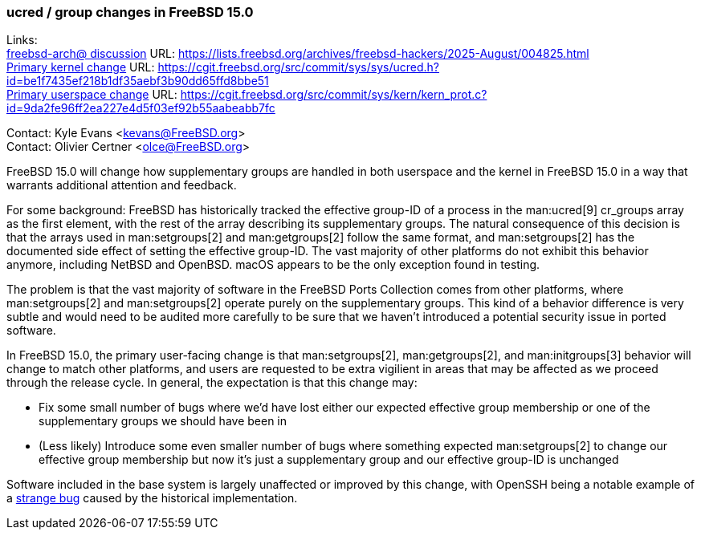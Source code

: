 === ucred / group changes in FreeBSD 15.0

Links: +
link:https://lists.freebsd.org/archives/freebsd-hackers/2025-August/004825.html[freebsd-arch@ discussion] URL: https://lists.freebsd.org/archives/freebsd-hackers/2025-August/004825.html[] +
link:https://cgit.freebsd.org/src/commit/sys/sys/ucred.h?id=be1f7435ef218b1df35aebf3b90dd65ffd8bbe51[Primary kernel change] URL: https://cgit.freebsd.org/src/commit/sys/sys/ucred.h?id=be1f7435ef218b1df35aebf3b90dd65ffd8bbe51[] +
link:https://cgit.freebsd.org/src/commit/sys/kern/kern_prot.c?id=9da2fe96ff2ea227e4d5f03ef92b55aabeabb7fc[Primary userspace change] URL: https://cgit.freebsd.org/src/commit/sys/kern/kern_prot.c?id=9da2fe96ff2ea227e4d5f03ef92b55aabeabb7fc

Contact: Kyle Evans <kevans@FreeBSD.org> +
Contact: Olivier Certner <olce@FreeBSD.org>

FreeBSD 15.0 will change how supplementary groups are handled in both userspace and the kernel in FreeBSD 15.0 in a way that warrants additional attention and feedback.

For some background: FreeBSD has historically tracked the effective group-ID of a process in the man:ucred[9] cr_groups array as the first element, with the rest of the array describing its supplementary groups.
The natural consequence of this decision is that the arrays used in man:setgroups[2] and man:getgroups[2] follow the same format, and man:setgroups[2] has the documented side effect of setting the effective group-ID.
The vast majority of other platforms do not exhibit this behavior anymore, including NetBSD and OpenBSD.
macOS appears to be the only exception found in testing.

The problem is that the vast majority of software in the FreeBSD Ports Collection comes from other platforms, where man:setgroups[2] and man:setgroups[2] operate purely on the supplementary groups.
This kind of a behavior difference is very subtle and would need to be audited more carefully to be sure that we haven't introduced a potential security issue in ported software.

In FreeBSD 15.0, the primary user-facing change is that man:setgroups[2], man:getgroups[2], and man:initgroups[3] behavior will change to match other platforms, and users are requested to be extra vigilient in areas that may be affected as we proceed through the release cycle.
In general, the expectation is that this change may:

* Fix some small number of bugs where we'd have lost either our expected effective group membership or one of the supplementary groups we should have been in
* (Less likely) Introduce some even smaller number of bugs where something expected man:setgroups[2] to change our effective group membership but now it's just a supplementary group and our effective group-ID is unchanged

Software included in the base system is largely unaffected or improved by this change, with OpenSSH being a notable example of a link:https://cgit.freebsd.org/src/commit/?id=239e8c98636a7578cc67a6f9d54d14c71b095e36[strange bug] caused by the historical implementation.

